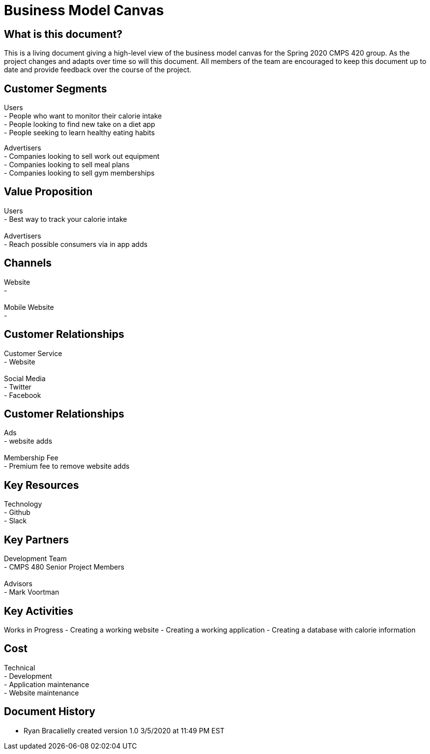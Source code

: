 # Business Model Canvas


## What is this document?
This is a living document giving a high-level view of the business model canvas for the Spring 2020 CMPS 420 group. As the project changes and adapts over time so will this document. All members of the team are encouraged to keep this document up to date and provide feedback over the course of the project.


## Customer Segments
Users {nbsp} +
- People who want to monitor their calorie intake {nbsp} +
- People looking to find new take on a diet app {nbsp} +
- People seeking to learn healthy eating habits {nbsp} +

Advertisers {nbsp} +
- Companies looking to sell work out equipment {nbsp} +
- Companies looking to sell meal plans {nbsp} +
- Companies looking to sell gym memberships {nbsp} +


## Value Proposition
Users {nbsp} +
- Best way to track your calorie intake {nbsp} +
{nbsp} +
Advertisers {nbsp} +
- Reach possible consumers via in app adds

## Channels
Website {nbsp} +
- {nbsp} +
{nbsp} +
Mobile Website {nbsp} +
- {nbsp} +

## Customer Relationships
Customer Service {nbsp} +
- Website {nbsp} +
{nbsp} +
Social Media {nbsp} +
- Twitter {nbsp} +
- Facebook {nbsp} +

## Customer Relationships
Ads {nbsp} +
- website adds {nbsp} +
{nbsp} +
Membership Fee {nbsp} +
- Premium fee to remove website adds {nbsp} +

## Key Resources
Technology {nbsp} +
- Github {nbsp} +
- Slack {nbsp} +

## Key Partners
Development Team {nbsp} +
- CMPS 480 Senior Project Members {nbsp} +
{nbsp} +
Advisors {nbsp} +
- Mark Voortman

## Key Activities
Works in Progress
- Creating a working website
- Creating a working application
- Creating a database with calorie information


## Cost
Technical {nbsp} +
- Development {nbsp} +
- Application maintenance {nbsp} +
- Website maintenance {nbsp} +

## Document History
- Ryan Bracalielly created version 1.0 3/5/2020 at 11:49 PM EST
